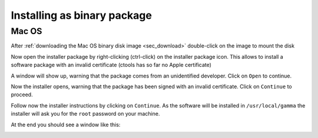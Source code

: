 .. _sec_install_binary:

Installing as binary package
============================

Mac OS
------

After :ref:`downloading the Mac OS binary disk image <sec_download>`
double-click on the image to mount the disk

.. image:: macosx-disk-image.jpg
   :height: 300px
   :alt: Mac OS binary disk image
   :align: center

Now open the installer package by right-clicking (ctrl-click) on the installer
package icon. This allows to install a software package with an invalid
certificate (ctools has so far no Apple certificate)

.. image:: macosx-open-package.jpg
   :height: 300px
   :alt: Open installer package
   :align: center

A window will show up, warning that the package comes from an unidentified
developer. Click on ``Open`` to continue.

.. image:: macosx-unidentified.jpg
   :height: 200px
   :alt: Unidentified developer warning
   :align: center

Now the installer opens, warning that the package has been signed with an
invalid certificate. Click on ``Continue`` to proceed.

.. image:: macosx-invalid-cert.jpg
   :height: 300px
   :alt: Invalid certificate warning
   :align: center

Follow now the installer instructions by clicking on ``Continue``. As the
software will be installed in ``/usr/local/gamma`` the installer will ask
you for the ``root`` password on your machine.

.. image:: macosx-installer.jpg
   :height: 300px
   :alt: Installer introduction
   :align: center

At the end you should see a window like this:

.. image:: macosx-installed.jpg
   :height: 300px
   :alt: Installer summary
   :align: center

